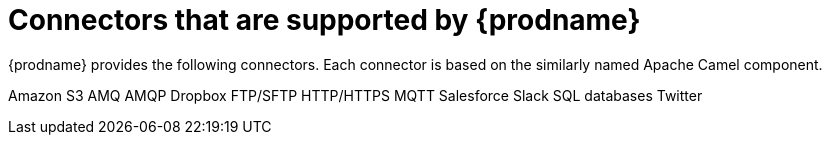 [id='supported-connectors']
= Connectors that are supported by {prodname}

{prodname} provides the following connectors. Each connector is based on
the similarly named Apache Camel component. 

Amazon S3
AMQ
AMQP
Dropbox
FTP/SFTP
HTTP/HTTPS
MQTT
Salesforce
Slack
SQL databases
Twitter

